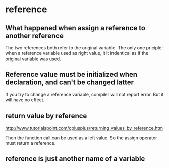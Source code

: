 * reference
** What happened when assign a reference to another reference
   The two references both refer to the original variable. The only one priciple: when a reference variable used as right value, it it indentical as if the original variable was used.

** Reference value must be initialized when declaration, and can't be changed latter
   If you try to change a reference variable, compiler will not report error. But it will have no effect.

** return value by reference
   http://www.tutorialspoint.com/cplusplus/returning_values_by_reference.htm

   Then the function call can be used as a left value. So the assign operator must return a reference.
   
** reference is just another name of a variable